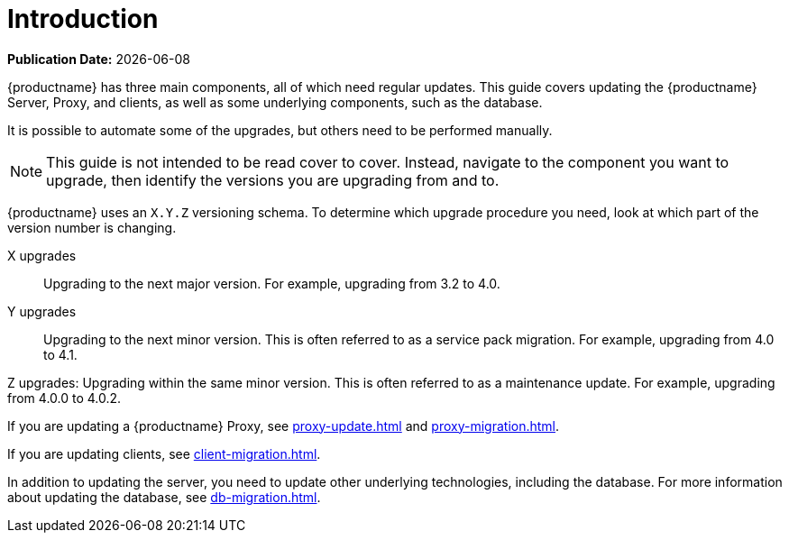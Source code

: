 [[upgrade-overview]]
= Introduction

**Publication Date:** {docdate}

{productname} has three main components, all of which need regular updates.
This guide covers updating the {productname} Server, Proxy, and clients, as well as some underlying components, such as the database.

It is possible to automate some of the upgrades, but others need to be performed manually.

[NOTE]
====
This guide is not intended to be read cover to cover.
Instead, navigate to the component you want to upgrade, then identify the versions you are upgrading from and to.
====


{productname} uses an [literal]``X.Y.Z`` versioning schema.
To determine which upgrade procedure you need, look at which part of the version number is changing.

X upgrades::
Upgrading to the next major version.
For example, upgrading from 3.2 to 4.0.

Y upgrades::
Upgrading to the next minor version.
This is often referred to as a service pack migration.
For example, upgrading from 4.0 to 4.1.

Z upgrades:
Upgrading within the same minor version.
This is often referred to as a maintenance update.
For example, upgrading from 4.0.0 to 4.0.2.

If you are updating a {productname} Proxy, see xref:proxy-update.adoc[] and xref:proxy-migration.adoc[].

If you are updating clients, see xref:client-migration.adoc[].

In addition to updating the server, you need to update other underlying technologies, including the database.
For more information about updating the database, see xref:db-migration.adoc[].

